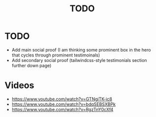 #+title: TODO

* TODO
+ Add main social proof (I am thinking some prominent box in the hero that cycles through prominent testimoinals)
+ Add secondary social proof (tailwindcss-style testimonials section further down page)
* Videos
+ https://www.youtube.com/watch?v=GTNgiTK-ic8
+ https://www.youtube.com/watch?v=bdqSEBSXBPk
+ https://www.youtube.com/watch?v=RgzTnY0cXf4
